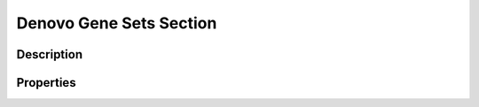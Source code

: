 .. _denovo_gene_sets_section:

Denovo Gene Sets Section
========================


Description
-----------


Properties
----------


